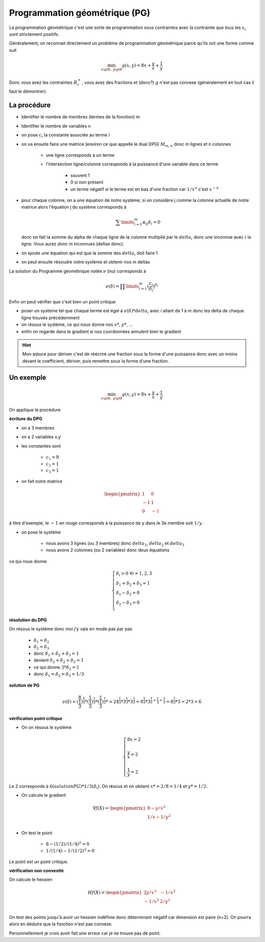 ================================
Programmation géométrique (PG)
================================

La programmation géométrique c'est une sorte de programmation sous contraintes
avec la contrainte que tous les :math:`x_i` sont strictement positifs.

Généralement, on reconnait directement un problème de programmation géométrique
parce qu'ils ont une forme comme suit

.. math::

	\min_{x \gt 0,\ \ y \gt 0} g(x, y) = 8x + \frac{y}{x}+ \frac{1}{y}

Donc vous avez les contraintes :math:`R^+_*`, vous avez des fractions
et (donc?) :math:`g` n'est pas convexe (généralement en tout cas il faut le démontrer).

La procédure
**************

* Identifier le nombre de membres (termes de la fonction) m
* Identifier le nombre de variables n
* on pose :math:`c_i` la constante associée au terme i
* on va ensuite faire une matrice (environ ce que appelle le dual DPG) :math:`M_{m,n}` donc m lignes et n colonnes

	* une ligne corresponds à un terme
	* l'intersection ligne/colonne corresponds à la puissance d'une variable dans ce terme

		* souvent 1
		* 0 si non présent
		* un terme négatif si le terme est en bas d'une fraction car :math:`1/x^n` c'est :math:`x^{-n}`

*

	pour chaque colonne, on a une équation de notre système, si on considère j comme la colonne actuelle
	de notre matrice alors l'équation j du système corresponds à

	.. math::

		\sum\limits_{i=1}^{m} \alpha_{ij}\delta_{i} = 0

	donc on fait la somme du alpha de chaque ligne de la colonne multiplié par le :math:`delta_i`
	donc une inconnue avec :math:`i` la ligne. Vous aurez donc m inconnues (deltas donc).

* on ajoute une équation qui est que la somme des :math:`delta_i` doit faire 1
* on peut ensuite résoudre notre système et obtenir nos m deltas

La solution du Programme géométrique notée :math:`\nu` (nu) corresponds à

.. math::

	\nu(\delta)=\prod\limits_{i=1}^{m} \big( \frac{c_{i}}{\delta_{i}}\big)^{\delta_{i}}

Enfin on peut vérifier que c'est bien un point critique

*

	poser un système tel que chaque terme est égal à :math:`\nu(\delta) * delta_i` avec
	i allant de 1 à m donc les delta de chaque ligne trouvés précédemment

* on résous le système, ce qui nous donne nos :math:`x*`, :math:`y*`, ...
* enfin on regarde dans le gradient si nos coordonnées annulent bien le gradient

.. hint::

	Mon astuce pour dériver c'est de réécrire une fraction sous la forme d'une puissance donc
	avec un moins devant le coefficient, dériver, puis remettre sous la forme d'une fraction.

Un exemple
**************

.. math::

	\min_{x \gt 0,\ \ y \gt 0} g(x, y) = 8x + \frac{y}{x}+ \frac{1}{y}

On applique la procédure

**écriture du DPG**

* on a 3 membres
* on a 2 variables x,y
* les constantes sont

	* :math:`c_1 = 8`
	* :math:`c_2 = 1`
	* :math:`c_3 = 1`

* on fait notre matrice

.. math::

	\begin{pmatrix}
	1 & 0 \\
	-1 & 1 \\
	0 & \color{red}{-1}
	\end{pmatrix}

à titre d'exemple, le :math:`-1` en rouge corresponds à la puissance de y dans le 3e membre
soit :math:`1/y`.

* on pose le système

	* nous avons 3 lignes (ou 3 membres) donc :math:`delta_1`, :math:`delta_2` et :math:`delta_3`
	* nous avons 2 colonnes (ou 2 variables) donc deux équations

ce qui nous donne

.. math::

		\left\lbrace\begin{array}{l}
		\delta_{i}>0  \,\,\forall i=1,2,3  \\
		\delta_{1} + \delta_{2} + \delta_{3} = 1 \\
		\delta_{1} - \delta_{2} =0 \\
		\delta_{2} - \delta_{3} =0 \\
		\end{array}\right.

**résolution du DPG**

On résous le système donc moi j'y vais en mode pas par pas

	* :math:`\delta_{1} = \delta_{2}`
	* :math:`\delta_{2} = \delta_{3}`
	* donc :math:`\delta_{1} + \delta_{2} + \delta_{3} = 1`
	* devient :math:`\delta_{2} + \delta_{2} + \delta_{2} = 1`
	* ce qui donne :math:`3 * \delta_{2} = 1`
	* donc :math:`\delta_{1} = \delta_{2} = \delta_{3} = 1/3`

**solution de PG**

.. math::

	\nu(\delta)= (\frac{8}{\frac{1}{3}}) ^ {\frac{1}{3}} *
		(\frac{1}{\frac{1}{3}}) ^ {\frac{1}{3}} * (\frac{1}{\frac{1}{3}}) ^ {\frac{1}{3}} *
	= 24 ^ {\frac{1}{3}} *  3 ^ {\frac{1}{3}} * 3 ^ {\frac{1}{3}}
	= 8 ^ {\frac{1}{3}} * 3 ^ {\frac{1}{3} + \frac{1}{3} + \frac{1}{3}}
	= 8 ^ {\frac{1}{3}} * 3
	= 2 * 3 = 6

**vérification point critique**

* On on résous le système

.. math::

		\left\lbrace\begin{array}{l}
		8x = 2 \\  \\
		\frac{y}{x} = 2 \\  \\
		\frac{1}{y} = 2
		\end{array}\right.

Le 2 corresponds à :math:`6 (solution PG) * 1/3 (\delta_{i})`. On résous et on obtient
:math:`x*=2/8=1/4` et :math:`y*=1/2`.

* On calcule le gradient

.. math::

	\nabla f(X) = \begin{pmatrix}	8 - y/x^2  \\	1/x - 1/y^2 \\\end{pmatrix}

* On test le point

	* :math:`8 - (1/2)/(1/4)^2 = 0`
	* :math:`1/(1/4) - 1/(1/2)^2 = 0`

Le point est un point critique.

**vérification non convexité**

On calcule le hessien

.. math::

	Hf(X) = \begin{pmatrix}
		2y/x^3 & -1/x^2 \\
		-1/x^2 & 2/y^3 \\
		\end{pmatrix}

On test des points jusqu'à avoir un hessien indéfinie donc déterminant négatif car dimension est paire (n=2).
On pourra alors en déduire que la fonction n'est pas convexe.

Personnellement je crois avoir fait une erreur car je ne trouve pas de point.